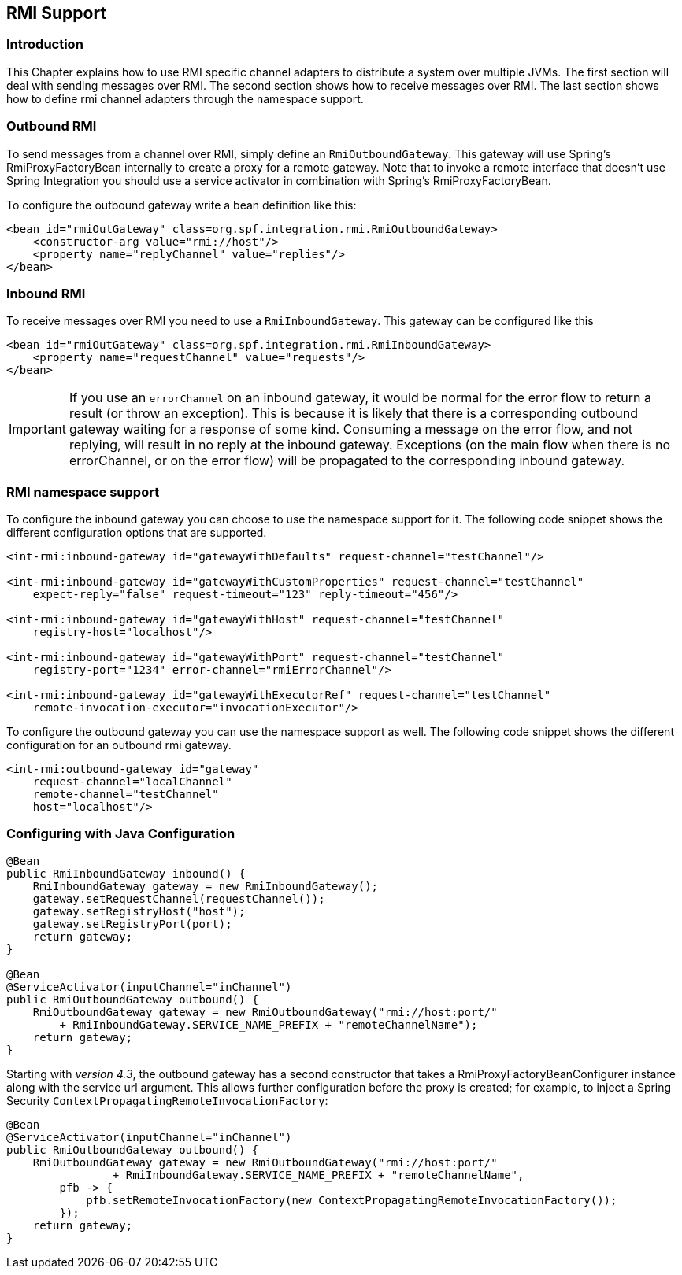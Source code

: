[[rmi]]
== RMI Support

[[rmi-intro]]
=== Introduction

This Chapter explains how to use RMI specific channel adapters to distribute a system over multiple JVMs.
The first section will deal with sending messages over RMI.
The second section shows how to receive messages over RMI.
The last section shows how to define rmi channel adapters through the namespace support.

[[rmi-outbound]]
=== Outbound RMI

To send messages from a channel over RMI, simply define an `RmiOutboundGateway`.
This gateway will use Spring's RmiProxyFactoryBean internally to create a proxy for a remote gateway.
Note that to invoke a remote interface that doesn't use Spring Integration you should use a service activator in combination with Spring's RmiProxyFactoryBean.

To configure the outbound gateway write a bean definition like this:
[source,xml]
----
<bean id="rmiOutGateway" class=org.spf.integration.rmi.RmiOutboundGateway>
    <constructor-arg value="rmi://host"/>
    <property name="replyChannel" value="replies"/>
</bean>
----

[[rmi-inbound]]
=== Inbound RMI

To receive messages over RMI you need to use a `RmiInboundGateway`.
This gateway can be configured like this
[source,xml]
----
<bean id="rmiOutGateway" class=org.spf.integration.rmi.RmiInboundGateway>
    <property name="requestChannel" value="requests"/>
</bean>
----

IMPORTANT: If you use an `errorChannel` on an inbound gateway, it would be normal for the error flow to return a result (or throw an exception).
This is because it is likely that there is a corresponding outbound gateway waiting for a response of some kind.
Consuming a message on the error flow, and not replying, will result in no reply at the inbound gateway.
Exceptions (on the main flow when there is no errorChannel, or on the error flow) will be propagated to the corresponding inbound gateway.

[[rmi-namespace]]
=== RMI namespace support

To configure the inbound gateway you can choose to use the namespace support for it.
The following code snippet shows the different configuration options that are supported.

[source,xml]
----
<int-rmi:inbound-gateway id="gatewayWithDefaults" request-channel="testChannel"/>

<int-rmi:inbound-gateway id="gatewayWithCustomProperties" request-channel="testChannel"
    expect-reply="false" request-timeout="123" reply-timeout="456"/>

<int-rmi:inbound-gateway id="gatewayWithHost" request-channel="testChannel"
    registry-host="localhost"/>

<int-rmi:inbound-gateway id="gatewayWithPort" request-channel="testChannel"
    registry-port="1234" error-channel="rmiErrorChannel"/>

<int-rmi:inbound-gateway id="gatewayWithExecutorRef" request-channel="testChannel"
    remote-invocation-executor="invocationExecutor"/>
----

To configure the outbound gateway you can use the namespace support as well.
The following code snippet shows the different configuration for an outbound rmi gateway.

[source,xml]
----
<int-rmi:outbound-gateway id="gateway"
    request-channel="localChannel"
    remote-channel="testChannel"
    host="localhost"/>
----

=== Configuring with Java Configuration

[source, java]
----
@Bean
public RmiInboundGateway inbound() {
    RmiInboundGateway gateway = new RmiInboundGateway();
    gateway.setRequestChannel(requestChannel());
    gateway.setRegistryHost("host");
    gateway.setRegistryPort(port);
    return gateway;
}

@Bean
@ServiceActivator(inputChannel="inChannel")
public RmiOutboundGateway outbound() {
    RmiOutboundGateway gateway = new RmiOutboundGateway("rmi://host:port/"
        + RmiInboundGateway.SERVICE_NAME_PREFIX + "remoteChannelName");
    return gateway;
}
----

Starting with _version 4.3_, the outbound gateway has a second constructor that takes a RmiProxyFactoryBeanConfigurer instance along with the service url argument.
This allows further configuration before the proxy is created; for example, to inject a Spring Security `ContextPropagatingRemoteInvocationFactory`:

[source, java]
----
@Bean
@ServiceActivator(inputChannel="inChannel")
public RmiOutboundGateway outbound() {
    RmiOutboundGateway gateway = new RmiOutboundGateway("rmi://host:port/"
                + RmiInboundGateway.SERVICE_NAME_PREFIX + "remoteChannelName",
        pfb -> {
            pfb.setRemoteInvocationFactory(new ContextPropagatingRemoteInvocationFactory());
        });
    return gateway;
}
----

